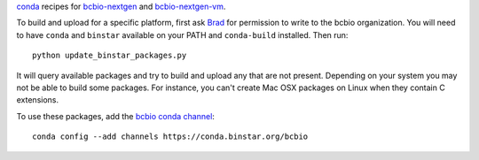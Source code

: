 `conda <http://conda.pydata.org/docs/>`_ recipes for `bcbio-nextgen
<https://github.com/chapmanb/bcbio-nextgen>`_ and `bcbio-nextgen-vm
<https://github.com/chapmanb/bcbio-nextgen-vm>`_.

To build and upload for a specific platform, first ask
`Brad <http://github.com/chapmanb>`_ for permission to write to the
bcbio organization. You will need to have ``conda`` and ``binstar`` available on
your PATH and ``conda-build`` installed. Then run::

  python update_binstar_packages.py

It will query available packages and try to build and upload any that are not
present. Depending on your system you may not be able to build some packages.
For instance, you can't create Mac OSX packages on Linux when they contain C
extensions.

To use these packages, add the `bcbio conda channel
<https://conda.binstar.org/bcbio>`_::

  conda config --add channels https://conda.binstar.org/bcbio

